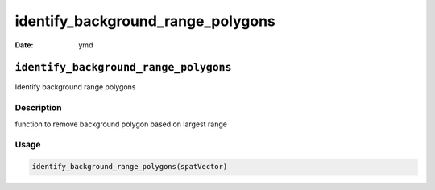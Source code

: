 ==================================
identify_background_range_polygons
==================================

:Date: ymd

``identify_background_range_polygons``
======================================

Identify background range polygons

Description
-----------

function to remove background polygon based on largest range

Usage
-----

.. code:: r

   identify_background_range_polygons(spatVector)
